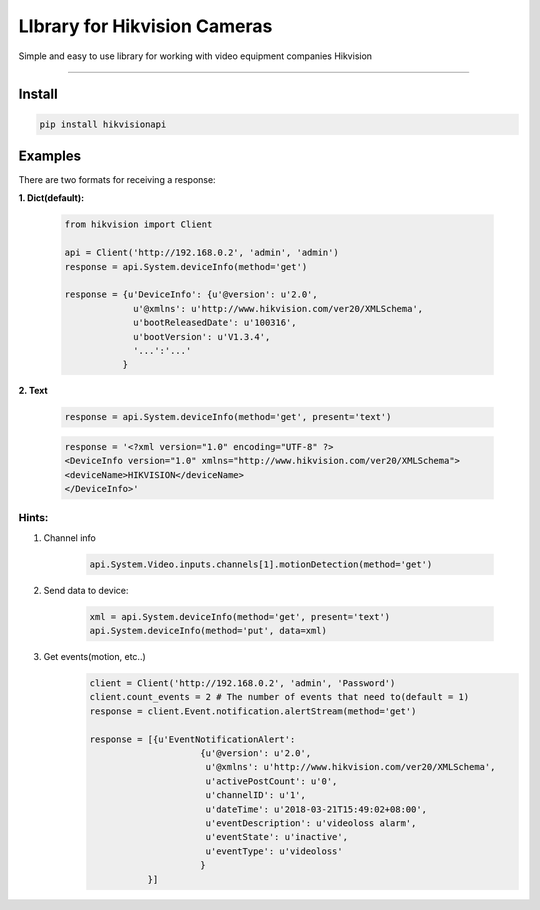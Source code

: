 LIbrary for Hikvision Cameras
=============================

Simple and easy to use library for working with video equipment
companies Hikvision

--------------

Install
-------

.. code:: bash

    pip install hikvisionapi


Examples
--------


There are two formats for receiving a response:


**1. Dict(default):**


    .. code:: python

        from hikvision import Client

        api = Client('http://192.168.0.2', 'admin', 'admin')
        response = api.System.deviceInfo(method='get')

        response = {u'DeviceInfo': {u'@version': u'2.0',
                     u'@xmlns': u'http://www.hikvision.com/ver20/XMLSchema',
                     u'bootReleasedDate': u'100316',
                     u'bootVersion': u'V1.3.4',
                     '...':'...'
                   }


**2. Text**


    .. code:: python

        response = api.System.deviceInfo(method='get', present='text')

    .. code:: text

        response = '<?xml version="1.0" encoding="UTF-8" ?>
        <DeviceInfo version="1.0" xmlns="http://www.hikvision.com/ver20/XMLSchema">
        <deviceName>HIKVISION</deviceName>
        </DeviceInfo>'


Hints:
""""""


1. Channel info

    .. code:: python

        api.System.Video.inputs.channels[1].motionDetection(method='get')


2. Send data to device:

    .. code:: python

        xml = api.System.deviceInfo(method='get', present='text')
        api.System.deviceInfo(method='put', data=xml)

3. Get events(motion, etc..)
    .. code:: python

        client = Client('http://192.168.0.2', 'admin', 'Password')
        client.count_events = 2 # The number of events that need to(default = 1)
        response = client.Event.notification.alertStream(method='get')

        response = [{u'EventNotificationAlert':
                             {u'@version': u'2.0',
                              u'@xmlns': u'http://www.hikvision.com/ver20/XMLSchema',
                              u'activePostCount': u'0',
                              u'channelID': u'1',
                              u'dateTime': u'2018-03-21T15:49:02+08:00',
                              u'eventDescription': u'videoloss alarm',
                              u'eventState': u'inactive',
                              u'eventType': u'videoloss'
                             }
                   }]




